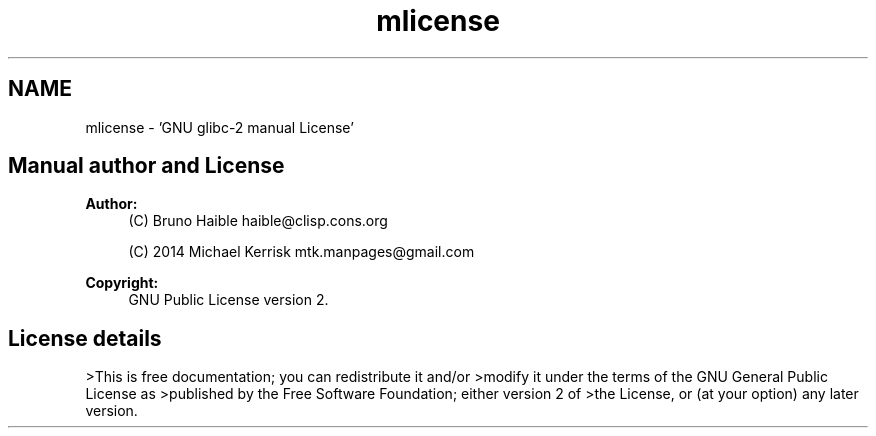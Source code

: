 .TH "mlicense" 3 "Sat Jul 14 2018" "libwchar2 0.0.3" \" -*- nroff -*-
.ad l
.nh
.SH NAME
mlicense \- 'GNU glibc-2 manual License' 

.SH "Manual author and License"
.PP
\fBAuthor:\fP
.RS 4
(C) Bruno Haible haible@clisp.cons.org 
.PP
(C) 2014 Michael Kerrisk mtk.manpages@gmail.com 
.RE
.PP
\fBCopyright:\fP
.RS 4
GNU Public License version 2\&.
.RE
.PP
.SH "License details"
.PP
>This is free documentation; you can redistribute it and/or >modify it under the terms of the GNU General Public License as >published by the Free Software Foundation; either version 2 of >the License, or (at your option) any later version\&.
